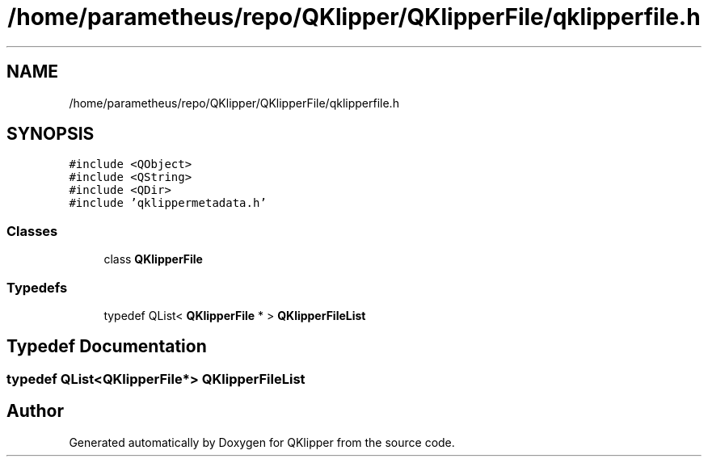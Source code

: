 .TH "/home/parametheus/repo/QKlipper/QKlipperFile/qklipperfile.h" 3 "Version 0.2" "QKlipper" \" -*- nroff -*-
.ad l
.nh
.SH NAME
/home/parametheus/repo/QKlipper/QKlipperFile/qklipperfile.h
.SH SYNOPSIS
.br
.PP
\fC#include <QObject>\fP
.br
\fC#include <QString>\fP
.br
\fC#include <QDir>\fP
.br
\fC#include 'qklippermetadata\&.h'\fP
.br

.SS "Classes"

.in +1c
.ti -1c
.RI "class \fBQKlipperFile\fP"
.br
.in -1c
.SS "Typedefs"

.in +1c
.ti -1c
.RI "typedef QList< \fBQKlipperFile\fP * > \fBQKlipperFileList\fP"
.br
.in -1c
.SH "Typedef Documentation"
.PP 
.SS "typedef QList<\fBQKlipperFile\fP*> \fBQKlipperFileList\fP"

.SH "Author"
.PP 
Generated automatically by Doxygen for QKlipper from the source code\&.
